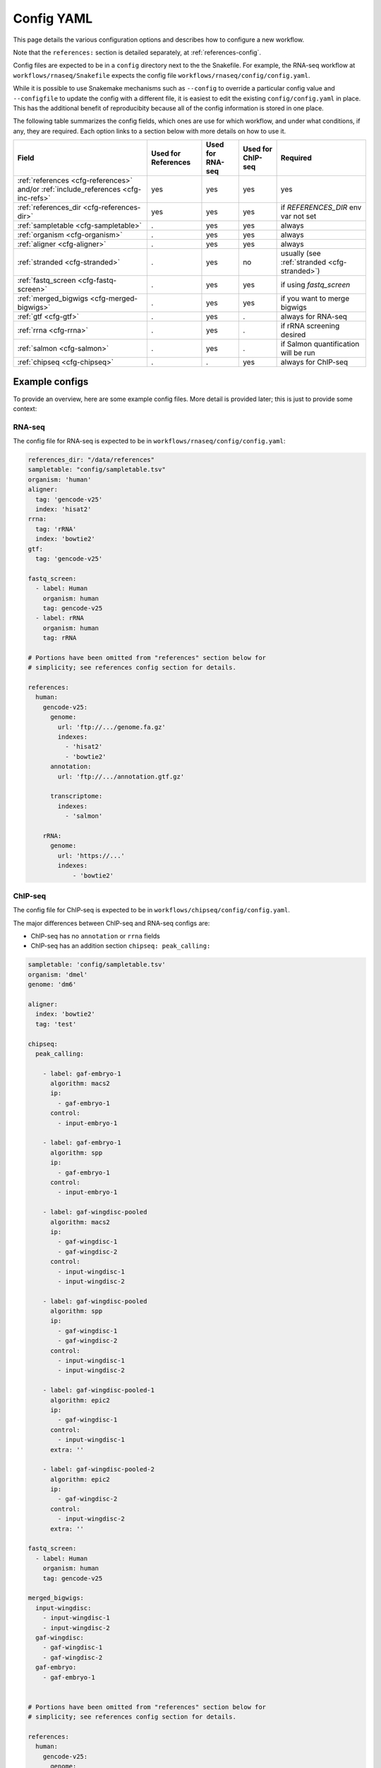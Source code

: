 .. _config-yaml:

Config YAML
===========

This page details the various configuration options and describes how to
configure a new workflow.

Note that the ``references:`` section is detailed separately, at
:ref:`references-config`.

Config files are expected to be in a ``config`` directory next to the
the Snakefile. For example, the RNA-seq workflow at
``workflows/rnaseq/Snakefile`` expects the config file
``workflows/rnaseq/config/config.yaml``.

While it is possible to use Snakemake mechanisms such as ``--config`` to
override a particular config value and ``--configfile`` to update the config
with a different file, it is easiest to edit the existing
``config/config.yaml`` in place. This has the additional benefit of reproducibity
because all of the config information is stored in one place.

The following table summarizes the config fields, which ones are use for which
workflow, and under what conditions, if any, they are required. Each option
links to a section below with more details on how to use it.

================================================================================== =================== ================ ================= =========
Field                                                                              Used for References Used for RNA-seq Used for ChIP-seq Required
================================================================================== =================== ================ ================= =========
:ref:`references <cfg-references>` and/or :ref:`include_references <cfg-inc-refs>`          yes                 yes              yes      yes
:ref:`references_dir <cfg-references-dir>`                                                  yes                 yes              yes      if `REFERENCES_DIR` env var not set
:ref:`sampletable <cfg-sampletable>`                                                        .                   yes              yes      always
:ref:`organism <cfg-organism>`                                                              .                   yes              yes      always
:ref:`aligner <cfg-aligner>`                                                                .                   yes              yes      always
:ref:`stranded <cfg-stranded>`                                                              .                   yes              no       usually (see :ref:`stranded <cfg-stranded>`)
:ref:`fastq_screen <cfg-fastq-screen>`                                                      .                   yes              yes      if using `fastq_screen`
:ref:`merged_bigwigs <cfg-merged-bigwigs>`                                                  .                   yes              yes      if you want to merge bigwigs
:ref:`gtf <cfg-gtf>`                                                                        .                   yes              .        always for RNA-seq
:ref:`rrna <cfg-rrna>`                                                                      .                   yes              .        if rRNA screening desired
:ref:`salmon <cfg-salmon>`                                                                  .                   yes              .        if Salmon quantification will be run
:ref:`chipseq <cfg-chipseq>`                                                                .                   .                yes      always for ChIP-seq
================================================================================== =================== ================ ================= =========

Example configs
---------------

To provide an overview, here are some example config files. More detail is
provided later; this is just to provide some context:

RNA-seq
~~~~~~~

The config file for RNA-seq is expected to be in
``workflows/rnaseq/config/config.yaml``:

.. code-block:: yaml

    references_dir: "/data/references"
    sampletable: "config/sampletable.tsv"
    organism: 'human'
    aligner:
      tag: 'gencode-v25'
      index: 'hisat2'
    rrna:
      tag: 'rRNA'
      index: 'bowtie2'
    gtf:
      tag: 'gencode-v25'

    fastq_screen:
      - label: Human
        organism: human
        tag: gencode-v25
      - label: rRNA
        organism: human
        tag: rRNA

    # Portions have been omitted from "references" section below for
    # simplicity; see references config section for details.

    references:
      human:
        gencode-v25:
          genome:
            url: 'ftp://.../genome.fa.gz'
            indexes:
              - 'hisat2'
              - 'bowtie2'
          annotation:
            url: 'ftp://.../annotation.gtf.gz'

          transcriptome:
            indexes:
              - 'salmon'

        rRNA:
          genome:
            url: 'https://...'
            indexes:
                - 'bowtie2'

ChIP-seq
~~~~~~~~

The config file for ChIP-seq is expected to be in
``workflows/chipseq/config/config.yaml``.

The major differences between ChIP-seq and RNA-seq configs are:

- ChIP-seq has no ``annotation`` or ``rrna`` fields
- ChIP-seq has an addition section ``chipseq: peak_calling:``

.. code-block:: yaml

    sampletable: 'config/sampletable.tsv'
    organism: 'dmel'
    genome: 'dm6'

    aligner:
      index: 'bowtie2'
      tag: 'test'

    chipseq:
      peak_calling:

        - label: gaf-embryo-1
          algorithm: macs2
          ip:
            - gaf-embryo-1
          control:
            - input-embryo-1

        - label: gaf-embryo-1
          algorithm: spp
          ip:
            - gaf-embryo-1
          control:
            - input-embryo-1

        - label: gaf-wingdisc-pooled
          algorithm: macs2
          ip:
            - gaf-wingdisc-1
            - gaf-wingdisc-2
          control:
            - input-wingdisc-1
            - input-wingdisc-2

        - label: gaf-wingdisc-pooled
          algorithm: spp
          ip:
            - gaf-wingdisc-1
            - gaf-wingdisc-2
          control:
            - input-wingdisc-1
            - input-wingdisc-2

        - label: gaf-wingdisc-pooled-1
          algorithm: epic2
          ip:
            - gaf-wingdisc-1
          control:
            - input-wingdisc-1
          extra: ''

        - label: gaf-wingdisc-pooled-2
          algorithm: epic2
          ip:
            - gaf-wingdisc-2
          control:
            - input-wingdisc-2
          extra: ''

    fastq_screen:
      - label: Human
        organism: human
        tag: gencode-v25

    merged_bigwigs:
      input-wingdisc:
        - input-wingdisc-1
        - input-wingdisc-2
      gaf-wingdisc:
        - gaf-wingdisc-1
        - gaf-wingdisc-2
      gaf-embryo:
        - gaf-embryo-1


    # Portions have been omitted from "references" section below for
    # simplicity; see references config section for details.

    references:
      human:
        gencode-v25:
          genome:
            url: 'ftp://.../genome.fa.gz'
            indexes:
              - 'hisat2'
              - 'bowtie2'
          annotation:
            url: 'ftp://.../annotation.gtf.gz'

      fly:
        test:
          genome:
            url: "https://raw.githubusercontent.com/lcdb/lcdb-test-data/master/data/seq/dm6.small.fa"
            postprocess: 'lib.common.gzipped'
            indexes:
              - 'bowtie2'
              - 'hisat2'



Field descriptions
------------------
Required for references, RNA-seq and ChIP-seq
~~~~~~~~~~~~~~~~~~~~~~~~~~~~~~~~~~~~~~~~~~~~~
.. _cfg-references:

``references``
``````````````
    This section defines labels for references, where to get FASTA and GTF
    files and (optionally) post-process them, and which indexes to build.

    Briefly, the example above has a single organism configured ("human"). That
    organism has two tags ("gencode-v25" and "rRNA").

    This is the most complex section and is documented elsewhere (see
    :ref:`references-config`).


.. _cfg-inc-refs:

``include_references``
``````````````````````

    This section can be used to supplement the ``references`` section with
    other reference sections stored elsewhere in files. It's a convenient way
    of managing a large amount of references without cluttering the config
    file.

    See :ref:`references-config` for more.


.. _cfg-references-dir:

``references_dir``
``````````````````
    Top-level directory in which to create references.

    If not specified, uses the environment variable ``REFERENCES_DIR``.

    If specified and ``REFERENCES_DIR`` also exists, ``REFERENCES_DIR`` takes
    precedence.

    This is useful when multiple people in a group share the same references to
    avoid duplicating commonly-used references. Simply point references_dir to
    an existing references directory to avoid having to rebuild references.

Required for RNA-seq and ChIP-seq
~~~~~~~~~~~~~~~~~~~~~~~~~~~~~~~~~
.. _cfg-sampletable:

``sampletable`` field
`````````````````````
    Path to sampletable file which, at minimum, list sample names and paths to
    FASTQ files. The path of this filename is relative to the Snakefile. See
    :ref:`sampletable` for more info on the expected contents of the file.

    Example:

    .. code-block:: yaml

        sampletable: "config/sampletable.tsv"

.. _cfg-organism:

``organism`` field
``````````````````
    This field selects the top-level section of the ``references`` section that
    will be used for the analysis. In RNA-seq example above, "human" is the
    only organism configured. In the ChIP-seq example, there is "human" as well
    as "fly".

    Example:

    .. code-block:: yaml

        organism: "human"

.. _cfg-aligner:

``aligner`` config section
``````````````````````````
    This field has two sub-fields, and automatically uses the configured
    ``organism`` to select the top-level entry in the references section.
    ``tag`` selects the tag from the organism to use, and ``index`` selects
    which aligner index to use. The relevant option from the example above
    would be "gencode-v25", which configures both bowtie2 and hisat2 indexes to
    be built. For RNA-seq we would likely choose "hisat2"; for ChIP-seq
    "bowtie2".

    Currently-configured options are ``hisat2``, ``bowtie2``, and ``star``.

    Example:

    .. code-block:: yaml

        aligner:
          tag: "gencode-v25"
          index: "hisat2"

Required for RNA-seq
~~~~~~~~~~~~~~~~~~~~

.. _cfg-stranded:

``stranded`` field
``````````````````
    This field specifies the strandedness of the library. This is used by
    various rule to set the parameters correctly. For example,
    ``featureCounts`` will use ``-s0``, ``-s1``, or ``-s2`` accordingly;
    ``kallisto`` will use ``--fr-stranded`` if needed, and so on.

    This field can take the following options:

    =================== ===========
    value               description
    =================== ===========
    ``unstranded``      The strand that R1 reads align to has no information about the strand of the gene.
    ``fr-firststrand``  R1 reads from plus-strand genes align to the *minus* strand. Also called reverse stranded, dUTP-based
    ``fr-secondstrand`` R1 reads from plus-strand genes align to the *plus* strand. Also called forward stranded.
    =================== ===========

    Example:

    .. code-block:: yaml

        stranded: "fr-firststrand"

    Rules that require information about strand will check the config file at
    run time and raise an error if this field doesn't exist.

    If you don't know the strandedness of the library, run the Snakefile in
    such a way to only run the ``strand_check`` rule:

    .. code-block:: bash

        snakemake -j 2 strand_check

    Or, when using the Slurm wrapper on cluster,

    .. code-block:: bash

        sbatch ../../include/WRAPPER_SLURM strand_check

    When complete, there will be a MultiQC HTML file in the ``strand_check/``
    directory that you can inspect to make your choice.

    This will align the first 10,000 reads to the specified reference and run
    RSeQC's ``infer_experiment.py`` on the results and then run MultiQC on just
    those output files.

    .. versionadded:: 1.8

Optional fields
~~~~~~~~~~~~~~~

.. _cfg-genome:

``genome`` config section
`````````````````````````

    This section is required to configure the reference genome for the epic2 peakcaller in ChIP-seq. The most commonly
    used genomes are listed below:

    ========== ================
    organism   genome
    ========== ================
    Human      'hg19' or 'hg38'
    Mouse      'mm10'
    Rat        'rn6'
    Zebrafish  'danRer11'
    Yeast      'sacCer3'
    Drosophila 'dm6'
    C.elegans  'ce11'
    ========== ================

    The epic2 has built-in metadata for ~80 UCSC genomes. Visit the 
    `UCSC genome browser gateway <https://genome.ucsc.edu/cgi-bin/hgGateway>`_ for more organisms.


    Example:

    .. code-block:: yaml

        genome: 'dm6'


.. _cfg-fastq-screen:

``fastq_screen`` config section
```````````````````````````````

    This section configures which Bowtie2 indexes should be used with
    `fastq_screen`. It takes the form of a list of dictionaries. Each
    dictionary has the keys:

        - `label`: how to label the genome in the output
        - `organism`: a configured organism. In the example above, there is only a single configured organism, "human".
        - `tag`: a configured tag for that organism.

    Each entry in the list must have a Bowtie2 index configured to be built.

    Example:

    .. code-block:: yaml

        fastq_screen:
          - label: Human
            organism: human
            tag: gencode-v25
          - label: rRNA
            organism: human
            tag: rRNA

   The above example configures two different indexes to use for fastq_screen:
   the human gencode-v25 reference, and the human rRNA reference.

.. _cfg-merged-bigwigs:

``merged_bigwigs`` config section
`````````````````````````````````
    This section controls optional merging of signal files in bigWig format.
    Its format differs depending on RNA-seq or ChIP-seq, due to how strands are
    handled in those workflows.

    Here is an RNA-seq example:

    .. code-block:: yaml

        merged_bigwigs:
          arbitrary_label_to_use:
            pos:
              - 'sample1'
              - 'sample2'
            neg:
              - 'sample1'
              - 'sample2'

    This will result in a single bigWig file called
    `arbitrary_label_to_use.bigwig` in the directory
    `data/rnaseq_aggregation/merged_bigwigs` (by default; this is configured
    using ``config/rnaseq_patterns.yaml``). That file merges together both the
    positive and negative signal strands of two samples, `sample1` and `sample2`. The
    names "sample1" and "sample2" are sample names defined in the :ref:`sample
    table <sampletable>`.

    In other words, if samples 1 and 2 are replicates for a condition, this
    gets us a single merged (averaged) track for that condition.

    Here's another RNA-seq example, where we merge the samples again but keep
    the strands separate. This will result in two output bigwigs.

    .. code-block:: yaml

        merged_bigwigs:
          merged_sense:
            sense:
              - 'sample1'
              - 'sample2'
          merged_antisense:
            antisense:
              - 'sample1'
              - 'sample

    Here is a ChIP-seq example:

    .. code-block:: yaml

        merged_bigwigs:
          arbitrary_label_to_use:
            - 'label1'
            - 'label2'

    This will result in a single bigWig file called
    `arbitrary_label_to_use.bigwig` in the directory
    `data/chipseq_aggregation/merged_bigwigs` (by default; this is configured
    using ``config/chipseq_patterns.yaml``) that merges together the "label1"
    and "label2" bigwigs.

    See :ref:`sampletable` for more info on the relationship between a *sample*
    and a *label* when working with ChIP-seq.


RNA-seq-only fields
~~~~~~~~~~~~~~~~~~~
.. _cfg-rrna:

``rrna`` field
```````````````

    This field selects the reference tag to use for screening rRNA reads.
    Similar to the ``aligner`` field, it takes both a ``tag`` and ``index``
    key. The specified index must have been configured to be built for the
    specified tag. It uses the already configured ``organism``.

    Example:

    .. code-block:: yaml

        rrna:
          tag: 'rRNA'
          index: 'bowtie2'


.. _cfg-gtf:

``gtf`` field
`````````````

    This field selects the reference tag to use for counting reads in features.
    The tag must have had a ``gtf:`` section specified; see
    :ref:`references-config` for details.

    The organism is inherited from the ``organism:`` field.

    Example:

    .. code-block:: yaml

         gtf:
           tag: "gencode-v25"

.. _cfg-salmon:

``salmon`` field
````````````````
    This field selects the reference tag to use for the Salmon index (if used).
    The tag must have had a FASTA configured, and an index for "salmon" must
    have been configured to be built for the organism selected with the
    ``organism`` config option.


ChIP-seq-only fields
~~~~~~~~~~~~~~~~~~~~

.. _cfg-chipseq:

``chipseq`` config section
``````````````````````````
    This section configures the peak-calling stage of the ChIP-seq workflow. It
    currently expects a single key, ``peak_calling``, which is a list of
    peak-calling runs.

    A peak-calling run is a dictionary configuring a single execution of
    a peak-caller which results in a single BED file of called peaks.
    A peak-calling run is uniquely described by its ``label`` and
    ``algorithm``. This way, we can use the same label (e.g., `gaf-embryo-1`)
    across multiple peak-callers to help organize the output.

   The currently-supported peak-callers are ``macs2``, ``spp``, and ``sicer``.
   They each have corresponding wrappers in the ``wrappers`` directory. To add
   other peak-callers, see :ref:`new-peak-caller`.

    The track hubs will include all of these called peaks which helps with
    assessing the peak-calling performance.

    Here is a minimal example of a peak-calling config section. It defines
    a single peak-calling run using the `macs2` algorithm. Note that the
    ``ip:`` and ``control:`` keys are lists of **labels** from the ChIP-seq
    sample table's ``label`` column, **not sample IDs** from the first column.

    .. code-block:: yaml

        chipseq:
          peak_calling:

            - label: gaf-embryo-1
              algorithm: macs2
              ip:
                - gaf-embryo-1
              control:
                - input-embryo-1

    The above peak-calling config will result in a file
    ``data/chipseq_peaks/macs2/gaf-embryo-1/peaks.bed`` (that pattern is
    defined in ``chipseq_patterns.yaml`` if you need to change it).

    We can specify additional command-line arguments that are passed verbatim
    to `macs2` with the ``extra:`` section, for example:

    .. code-block:: yaml

        chipseq:
          peak_calling:

            - label: gaf-embryo-1
              algorithm: macs2
              ip:
                - gaf-embryo-1
              control:
                - input-embryo-1
              extra: '--nomodel --extsize 147'


    `macs2` supports multiple IP and input files, which internally are merged
    by `macs2`. We can supply multiple IP and input labels for biological
    replicates to get a set of peaks called on pooled samples. Note that we
    give it a different label so it doesn't overwrite the other peak-calling
    run we already have configured.

    .. code-block:: yaml

        chipseq:
          peak_calling:

            - label: gaf-embryo-1
              algorithm: macs2
              ip:
                - gaf-embryo-1
              control:
                - input-embryo-1
              extra: '--nomodel --extsize 147'


            - label: gaf-embryo-pooled
              algorithm: macs2
              ip:
                - gaf-embryo-1
                - gaf-embryo-2
              control:
                - input-embryo-1
                - input-embryo-2



